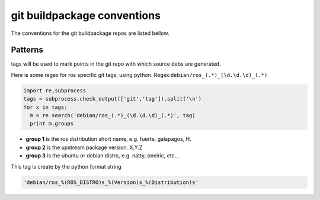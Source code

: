 git buildpackage conventions
============================
The conventions for the git buildpackage repos are listed bellow.

Patterns
--------

tags will be used to mark points in the git repo with which source debs are generated.

Here is some regex for ros specific git tags, using python. Regex:``debian/ros_(.*)_(\d.\d.\d)_(.*)``

.. code-block:: python
  
  import re,subprocess
  tags = subprocess.check_output(['git','tag']).split('\n')
  for x in tags:
    m = re.search('debian/ros_(.*)_(\d.\d.\d)_(.*)', tag)
    print m.groups

* **group 1** is the ros distribution short name, e.g. fuerte, galapagos, H.
* **group 2** is the upstream package version.  X.Y.Z
* **group 3** is the ubuntu or debian distro, e.g. natty, oneiric, etc...

This tag is create by the python format string

.. code-block:: python
  
  'debian/ros_%(ROS_DISTRO)s_%(Version)s_%(Distribution)s'